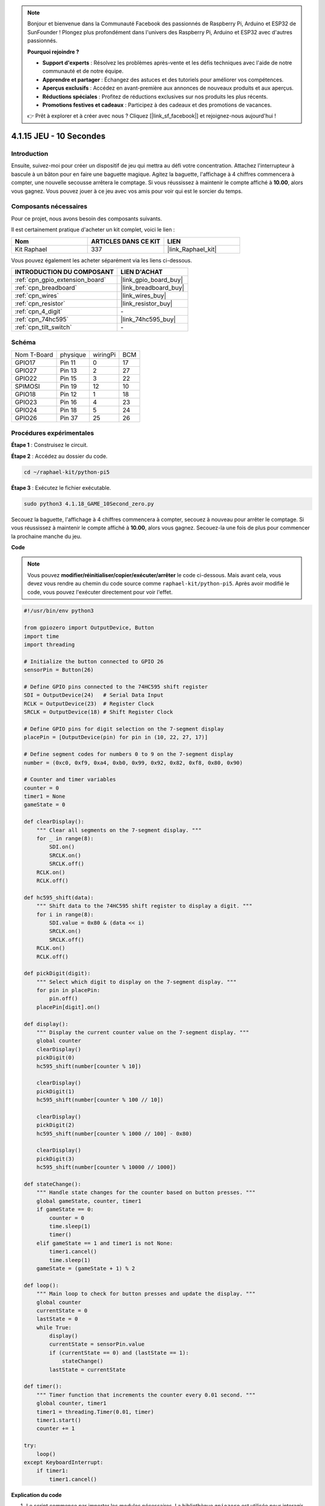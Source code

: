  
.. note::

    Bonjour et bienvenue dans la Communauté Facebook des passionnés de Raspberry Pi, Arduino et ESP32 de SunFounder ! Plongez plus profondément dans l'univers des Raspberry Pi, Arduino et ESP32 avec d'autres passionnés.

    **Pourquoi rejoindre ?**

    - **Support d'experts** : Résolvez les problèmes après-vente et les défis techniques avec l'aide de notre communauté et de notre équipe.
    - **Apprendre et partager** : Échangez des astuces et des tutoriels pour améliorer vos compétences.
    - **Aperçus exclusifs** : Accédez en avant-première aux annonces de nouveaux produits et aux aperçus.
    - **Réductions spéciales** : Profitez de réductions exclusives sur nos produits les plus récents.
    - **Promotions festives et cadeaux** : Participez à des cadeaux et des promotions de vacances.

    👉 Prêt à explorer et à créer avec nous ? Cliquez [|link_sf_facebook|] et rejoignez-nous aujourd'hui !

.. _4.1.18_py_pi5:

4.1.15 JEU - 10 Secondes
============================

Introduction
-------------------

Ensuite, suivez-moi pour créer un dispositif de jeu qui mettra au défi votre concentration.
Attachez l'interrupteur à bascule à un bâton pour en faire une baguette magique. 
Agitez la baguette, l'affichage à 4 chiffres commencera à compter, une nouvelle 
secousse arrêtera le comptage. Si vous réussissez à maintenir le compte affiché 
à **10.00**, alors vous gagnez. Vous pouvez jouer à ce jeu avec vos amis pour 
voir qui est le sorcier du temps.

Composants nécessaires
------------------------------

Pour ce projet, nous avons besoin des composants suivants.

.. image:: ../python_pi5/img/4.1.18_game_10_second_list.png
    :width: 800
    :align: center

Il est certainement pratique d'acheter un kit complet, voici le lien : 

.. list-table::
    :widths: 20 20 20
    :header-rows: 1

    *   - Nom	
        - ARTICLES DANS CE KIT
        - LIEN
    *   - Kit Raphael
        - 337
        - |link_Raphael_kit|

Vous pouvez également les acheter séparément via les liens ci-dessous.

.. list-table::
    :widths: 30 20
    :header-rows: 1

    *   - INTRODUCTION DU COMPOSANT
        - LIEN D'ACHAT

    *   - :ref:`cpn_gpio_extension_board`
        - |link_gpio_board_buy|
    *   - :ref:`cpn_breadboard`
        - |link_breadboard_buy|
    *   - :ref:`cpn_wires`
        - |link_wires_buy|
    *   - :ref:`cpn_resistor`
        - |link_resistor_buy|
    *   - :ref:`cpn_4_digit`
        - \-
    *   - :ref:`cpn_74hc595`
        - |link_74hc595_buy|
    *   - :ref:`cpn_tilt_switch`
        - \-

Schéma
------------------------

============ ======== ======== ===
Nom T-Board  physique wiringPi BCM
GPIO17       Pin 11   0        17
GPIO27       Pin 13   2        27
GPIO22       Pin 15   3        22
SPIMOSI      Pin 19   12       10
GPIO18       Pin 12   1        18
GPIO23       Pin 16   4        23
GPIO24       Pin 18   5        24
GPIO26       Pin 37   25       26
============ ======== ======== ===

.. image:: ../python_pi5/img/4.1.18_game_10_second_schematic.png
   :align: center

Procédures expérimentales
---------------------------------

**Étape 1** : Construisez le circuit.

.. image:: ../python_pi5/img/4.1.18_game_10_second_circuit.png

**Étape 2** : Accédez au dossier du code.

.. raw:: html

   <run></run>

.. code-block::

    cd ~/raphael-kit/python-pi5

**Étape 3** : Exécutez le fichier exécutable.

.. raw:: html

   <run></run>

.. code-block::

    sudo python3 4.1.18_GAME_10Second_zero.py

Secouez la baguette, l'affichage à 4 chiffres commencera à compter, secouez
à nouveau pour arrêter le comptage. Si vous réussissez à maintenir le compte affiché
à **10.00**, alors vous gagnez. Secouez-la une fois de plus pour commencer la
prochaine manche du jeu.

**Code**

.. note::
    Vous pouvez **modifier/réinitialiser/copier/exécuter/arrêter** le code ci-dessous. Mais avant cela, vous devez vous rendre au chemin du code source comme ``raphael-kit/python-pi5``. Après avoir modifié le code, vous pouvez l'exécuter directement pour voir l'effet.

.. raw:: html

    <run></run>

.. code-block:: python

    #!/usr/bin/env python3

    from gpiozero import OutputDevice, Button
    import time
    import threading

    # Initialize the button connected to GPIO 26
    sensorPin = Button(26)

    # Define GPIO pins connected to the 74HC595 shift register
    SDI = OutputDevice(24)   # Serial Data Input
    RCLK = OutputDevice(23)  # Register Clock
    SRCLK = OutputDevice(18) # Shift Register Clock

    # Define GPIO pins for digit selection on the 7-segment display
    placePin = [OutputDevice(pin) for pin in (10, 22, 27, 17)]

    # Define segment codes for numbers 0 to 9 on the 7-segment display
    number = (0xc0, 0xf9, 0xa4, 0xb0, 0x99, 0x92, 0x82, 0xf8, 0x80, 0x90)

    # Counter and timer variables
    counter = 0
    timer1 = None
    gameState = 0

    def clearDisplay():
        """ Clear all segments on the 7-segment display. """
        for _ in range(8):
            SDI.on()
            SRCLK.on()
            SRCLK.off()
        RCLK.on()
        RCLK.off()

    def hc595_shift(data):
        """ Shift data to the 74HC595 shift register to display a digit. """
        for i in range(8):
            SDI.value = 0x80 & (data << i)
            SRCLK.on()
            SRCLK.off()
        RCLK.on()
        RCLK.off()

    def pickDigit(digit):
        """ Select which digit to display on the 7-segment display. """
        for pin in placePin:
            pin.off()
        placePin[digit].on()

    def display():
        """ Display the current counter value on the 7-segment display. """
        global counter
        clearDisplay()
        pickDigit(0)
        hc595_shift(number[counter % 10])

        clearDisplay()
        pickDigit(1)
        hc595_shift(number[counter % 100 // 10])

        clearDisplay()
        pickDigit(2)
        hc595_shift(number[counter % 1000 // 100] - 0x80)

        clearDisplay()
        pickDigit(3)
        hc595_shift(number[counter % 10000 // 1000])

    def stateChange():
        """ Handle state changes for the counter based on button presses. """
        global gameState, counter, timer1
        if gameState == 0:
            counter = 0
            time.sleep(1)
            timer()
        elif gameState == 1 and timer1 is not None:
            timer1.cancel()
            time.sleep(1)
        gameState = (gameState + 1) % 2

    def loop():
        """ Main loop to check for button presses and update the display. """
        global counter
        currentState = 0
        lastState = 0
        while True:
            display()
            currentState = sensorPin.value
            if (currentState == 0) and (lastState == 1):
                stateChange()
            lastState = currentState

    def timer():
        """ Timer function that increments the counter every 0.01 second. """
        global counter, timer1
        timer1 = threading.Timer(0.01, timer)
        timer1.start()
        counter += 1

    try:
        loop()
    except KeyboardInterrupt:
        if timer1:
            timer1.cancel()


**Explication du code**

#. Le script commence par importer les modules nécessaires. La bibliothèque ``gpiozero`` est utilisée pour interagir avec les dispositifs GPIO comme les boutons, et les modules ``time`` et ``threading`` peuvent être utilisés pour gérer des tâches liées au temps ou des opérations concurrentes.

   .. code-block:: python

       #!/usr/bin/env python3

       from gpiozero import OutputDevice, Button
       import time
       import threading

#. Initialise un objet ``Button`` de la bibliothèque GPIO Zero, connecté à la broche GPIO 26. Cette configuration permet de détecter les pressions sur le bouton.

   .. code-block:: python

       # Initialize the button connected to GPIO 26
       sensorPin = Button(26)

#. Initialise les broches GPIO connectées aux entrées de données série (SDI), d'horloge du registre (RCLK) et d'horloge du registre à décalage (SRCLK) du registre à décalage.

   .. code-block:: python

       # Define GPIO pins connected to the 74HC595 shift register
       SDI = OutputDevice(24)   # Serial Data Input
       RCLK = OutputDevice(23)  # Register Clock
       SRCLK = OutputDevice(18) # Shift Register Clock

#. Initialise les broches pour chaque chiffre de l'affichage à 7 segments et définit les codes binaires pour afficher les nombres de 0 à 9.

   .. code-block:: python

       # Define GPIO pins for digit selection on the 7-segment display
       placePin = [OutputDevice(pin) for pin in (10, 22, 27, 17)]

       # Define segment codes for numbers 0 to 9 on the 7-segment display
       number = (0xc0, 0xf9, 0xa4, 0xb0, 0x99, 0x92, 0x82, 0xf8, 0x80, 0x90)

#. Fonctions pour contrôler l'affichage à 7 segments. ``clearDisplay`` éteint tous les segments, ``hc595_shift`` transfère les données dans le registre à décalage, et ``pickDigit`` active un chiffre spécifique sur l'affichage.

   .. code-block:: python

       def clearDisplay():
           """ Clear all segments on the 7-segment display. """
           for _ in range(8):
               SDI.on()
               SRCLK.on()
               SRCLK.off()
           RCLK.on()
           RCLK.off()

       def hc595_shift(data):
           """ Shift data to the 74HC595 shift register to display a digit. """
           for i in range(8):
               SDI.value = 0x80 & (data << i)
               SRCLK.on()
               SRCLK.off()
           RCLK.on()
           RCLK.off()

       def pickDigit(digit):
           """ Select which digit to display on the 7-segment display. """
           for pin in placePin:
               pin.off()
           placePin[digit].on()

#. Fonction pour afficher la valeur actuelle du compteur sur l'affichage à 7 segments.

   .. code-block:: python

       def display():
           """ Display the current counter value on the 7-segment display. """
           global counter
           clearDisplay()
           pickDigit(0)
           hc595_shift(number[counter % 10])

           clearDisplay()
           pickDigit(1)
           hc595_shift(number[counter % 100 // 10])

           clearDisplay()
           pickDigit(2)
           hc595_shift(number[counter % 1000 // 100] - 0x80)

           clearDisplay()
           pickDigit(3)
           hc595_shift(number[counter % 10000 // 1000])

#. Fonction pour gérer les changements d'état (démarrage/arrêt) du compteur en fonction des pressions sur le bouton.

   .. code-block:: python

       def stateChange():
           """ Handle state changes for the counter based on button presses. """
           global gameState, counter, timer1
           if gameState == 0:
               counter = 0
               time.sleep(1)
               timer()
           elif gameState == 1 and timer1 is not None:
               timer1.cancel()
               time.sleep(1)
           gameState = (gameState + 1) % 2

#. Boucle principale qui vérifie en continu l'état du bouton et met à jour l'affichage. Elle appelle ``stateChange`` lorsque l'état du bouton change.

   .. code-block:: python

       def loop():
           """ Main loop to check for button presses and update the display. """
           global counter
           currentState = 0
           lastState = 0
           while True:
               display()
               currentState = sensorPin.value
               if (currentState == 0) and (lastState == 1):
                   stateChange()
               lastState = currentState

#. Fonction de minuterie qui incrémente le compteur à intervalle régulier (toutes les 0,01 seconde).

   .. code-block:: python

       def timer():
           """ Timer function that increments the counter every 0.01 second. """
           global counter, timer1
           timer1 = threading.Timer(0.01, timer)
           timer1.start()
           counter += 1

#. Exécute la boucle principale et permet une sortie propre du programme à l'aide d'une interruption du clavier (Ctrl+C).

   .. code-block:: python

       try:
           loop()
       except KeyboardInterrupt:
           if timer1:
               timer1.cancel()